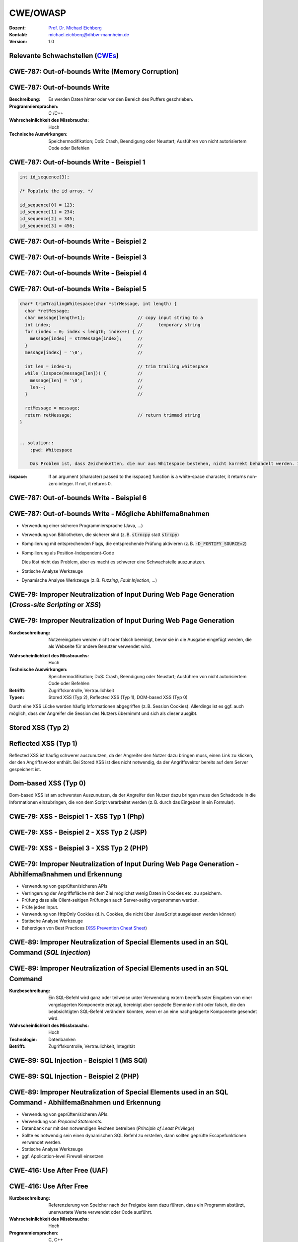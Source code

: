 .. meta:: 
    :author: Michael Eichberg
    :keywords: "CWE", "OWASP"
    :description lang=de: Verteilte Systeme
    :id: lecture-security-cwe-owasp
    :first-slide: last-viewed
    :exercises-master-password: WirklichSchwierig!

.. |html-source| source::
    :prefix: https://delors.github.io/
    :suffix: .html
.. |pdf-source| source::
    :prefix: https://delors.github.io/
    :suffix: .html.pdf
.. |at| unicode:: 0x40

.. role:: incremental   
.. role:: eng
.. role:: ger
.. role:: ger-quote
.. role:: minor
.. role:: obsolete
.. role:: dhbw-red
.. role:: dhbw-gray
.. role:: dhbw-light-gray
.. role:: the-blue
.. role:: the-green
.. role:: shiny-green
.. role:: shiny-red 
.. role:: black
.. role:: dark-red

.. role:: raw-html(raw)
   :format: html



CWE/OWASP
=====================================================

:Dozent: `Prof. Dr. Michael Eichberg <https://delors.github.io/cv/folien.de.rst.html>`__
:Kontakt: michael.eichberg@dhbw-mannheim.de
:Version: 1.0

.. supplemental::

  :Folien: 
      [HTML] |html-source|

      [PDF] |pdf-source|
  :Fehler melden:
      https://github.com/Delors/delors.github.io/issues




.. class:: new-section transition-fade

Relevante Schwachstellen (`CWEs <https://cwe.mitre.org>`__)
-------------------------------------------------------------


.. No 1 in CWE Top 2023

.. class:: new-subsection transition-move-to-top

CWE-787: Out-of-bounds Write (Memory Corruption)
--------------------------------------------------------

CWE-787: Out-of-bounds Write
----------------------------

:Beschreibung: Es werden Daten hinter oder vor den Bereich des Puffers geschrieben.
:Programmiersprachen: C /C++
:Wahrscheinlichkeit des Missbrauchs: Hoch
:Technische Auswirkungen: Speichermodifikation; DoS: Crash, Beendigung oder Neustart; Ausführen von nicht autorisiertem Code oder Befehlen



.. class:: scriptsize

CWE-787: Out-of-bounds Write - Beispiel 1
--------------------------------------------------------


.. code:: c

    int id_sequence[3];

    /* Populate the id array. */

    id_sequence[0] = 123;
    id_sequence[1] = 234;
    id_sequence[2] = 345;
    id_sequence[3] = 456;



.. class:: scriptsize

CWE-787: Out-of-bounds Write - Beispiel 2
--------------------------------------------------------

.. exercise::

    .. code:: C

        int returnChunkSize(void *) {

            /* if chunk info is valid, return the size of usable memory,

            * else, return -1 to indicate an error

            */
            ...
        }

        int main() {
            ...
            memcpy(destBuf, srcBuf, (returnChunkSize(destBuf)-1));
            ...
        }

    .. solution:: Solution
        :pwd: memcpy...

        `memcpy` erwartet als dritten Parameter einen :code:`unsigned int`. Wenn :code:`returnChunkSize -1 zurückgibt, dann wird :code:`MAX_INT-1` verwendet.



.. class:: scriptsize

CWE-787: Out-of-bounds Write - Beispiel 3
--------------------------------------------------------

.. exercise::

    .. code:: C

        void host_lookup(char *user_supplied_addr){
            struct hostent *hp;
            in_addr_t *addr;
            char hostname[64];
            in_addr_t inet_addr(const char *cp); // function prototype

            /* routine that ensures user_supplied_addr is in the right format for 
            conversion */

            validate_addr_form(user_supplied_addr);
            addr = inet_addr(user_supplied_addr);
            hp = gethostbyaddr( addr, sizeof(struct in_addr), AF_INET);
            strcpy(hostname, hp->h_name);
        }

    .. solution:: 
        :pwd: gethostbyaddr

        - Problem 1: hostname hat nur 64 Bytes, aber der Name des Hosts kann länger sein.
        - Problem 2: `gethostbyaddr` kann NULL zurückgeben, wenn der Host nicht gefunden werden kann. (Null pointer dereference)


.. class:: scriptsize

CWE-787: Out-of-bounds Write - Beispiel 4
--------------------------------------------------------

.. exercise::

    .. code:: C

        char * copy_input(char *user_supplied_string){
        int i, dst_index;
        char *dst_buf = (char*)malloc(4*sizeof(char) * MAX_SIZE);
        if ( MAX_SIZE <= strlen(user_supplied_string) ) die("string too long");
        dst_index = 0;
        for ( i = 0; i < strlen(user_supplied_string); i++ ){
            if( '&' == user_supplied_string[i] ){
            dst_buf[dst_index++] = '&';
            dst_buf[dst_index++] = 'a';
            dst_buf[dst_index++] = 'm';
            dst_buf[dst_index++] = 'p';
            dst_buf[dst_index++] = ';';
            }
            else if ( '<' == user_supplied_string[i] ){ /* encode to &lt; */ }
            else dst_buf[dst_index++] = user_supplied_string[i];
        }
        return dst_buf;
        }

    .. solution:: 
        :pwd: dst_buf

        Das Problem ist, dass :code:`dst_buf` nur :code:`4*sizeof(char) * MAX_SIZE`` Bytes hat. Wenn der Nutzer einen sehr langen String mit (fast) nur `&` übermittelt, dann wird der Puffer überlaufen, da das Encoding 5 Zeichen benötigt.


.. class:: scriptsize

CWE-787: Out-of-bounds Write - Beispiel 5
--------------------------------------------------------

.. code:: C

    char* trimTrailingWhitespace(char *strMessage, int length) {
      char *retMessage;
      char message[length+1];                    // copy input string to a 
      int index;                                 //      temporary string
      for (index = 0; index < length; index++) { //
        message[index] = strMessage[index];      //
      }                                          //
      message[index] = '\0';                     //

      int len = index-1;                         // trim trailing whitespace
      while (isspace(message[len])) {            //
        message[len] = '\0';                     //
        len--;                                   //
      }                                          //
      
      retMessage = message;
      return retMessage;                         // return trimmed string
    }


    .. solution:: 
        :pwd: Whitespace

        Das Problem ist, dass Zeichenketten, die nur aus Whitespace bestehen, nicht korrekt behandelt werden. In diesem Fall kommt es zu einem Buffer-Underflow (d. h. es wird auf den Speicherbereich vor dem Puffer zugegriffen).


.. container:: supplemental

    :isspace: If an argument (character) passed to the isspace() function is a white-space character, it returns non-zero integer. If not, it returns 0.


.. class:: scriptsize

CWE-787: Out-of-bounds Write - Beispiel 6
--------------------------------------------------------

.. exercise::

    .. code:: C

        int i;
        unsigned int numWidgets;
        Widget **WidgetList;

        numWidgets = GetUntrustedSizeValue();
        if ((numWidgets == 0) || (numWidgets > MAX_NUM_WIDGETS)) {
        ExitError("Incorrect number of widgets requested!");
        }
        WidgetList = (Widget **)malloc(numWidgets * sizeof(Widget *));
        printf("WidgetList ptr=%p\n", WidgetList);
        for(i=0; i<numWidgets; i++) {
        WidgetList[i] = InitializeWidget();
        }
        WidgetList[numWidgets] = NULL;
        showWidgets(WidgetList);


    .. solution::
        :pwd: malloc!!

        - Problem 1: Der Rückgabewert von :code:`malloc` wird nicht überprüft.
        - Problem 2: :code:`WidgetList[numWidgets] = NULL;` schreibt außerhalb des Puffers. (Buffer-Overflow)
    

CWE-787: Out-of-bounds Write - Mögliche Abhilfemaßnahmen
----------------------------------------------------------

.. class:: incremental

- Verwendung einer sicheren Programmiersprache (Java, ...)
- Verwendung von Bibliotheken, die sicherer sind (z. B. :code:`strncpy` statt :code:`strcpy`)
- Kompilierung mit entsprechenden Flags, die entsprechende Prüfung aktivieren (z. B. :code:`-D_FORTIFY_SOURCE=2`)
- Kompilierung als Position-Independent-Code 

  :minor:`Dies löst nicht das Problem, aber es macht es schwerer eine Schwachstelle auszunutzen.`
- Statische Analyse Werkzeuge
- Dynamische Analyse Werkzeuge (z. B. *Fuzzing*, *Fault Injection*, ...)



.. No 2 in CWE Top 2023

.. class:: new-subsection transition-move-to-top

CWE-79: Improper Neutralization of Input During Web Page Generation (*Cross-site Scripting* or *XSS*)
----------------------------------------------------------------------------------------------------------

CWE-79: Improper Neutralization of Input During Web Page Generation
---------------------------------------------------------------------

:Kurzbeschreibung: Nutzereingaben werden nicht oder falsch bereinigt, bevor sie in die Ausgabe eingefügt werden, die als Webseite für andere Benutzer verwendet wird.

.. The product does not neutralize or incorrectly neutralizes user-controllable input before it is placed in output that is used as a web page that is served to other users.

:Wahrscheinlichkeit des Missbrauchs: Hoch
:Technische Auswirkungen: Speichermodifikation; DoS: Crash, Beendigung oder Neustart; Ausführen von nicht autorisiertem Code oder Befehlen
:Betrifft: Zugriffskontrolle, Vertraulichkeit
:Typen: Stored XSS (Typ 2), Reflected XSS (Typ 1), DOM-based XSS (Typ 0)

.. container:: supplemental

    Durch eine XSS Lücke werden häufig Informationen abgegriffen (z. B. Session Cookies). Allerdings ist es ggf. auch möglich, dass der Angreifer die Session des Nutzers übernimmt und sich als dieser ausgibt. 



Stored XSS (Typ 2)
-------------------

.. image:: images/xss/stored-xss.svg
   :alt: Stored XSS
   :width: 1700px
   :align: center



Reflected XSS (Typ 1)
----------------------

.. image:: images/xss/reflected-xss.svg
   :alt: Reflected XSS
   :width: 1650px
   :align: center

.. container:: supplemental

    Reflected XSS ist häufig schwerer auszunutzen, da der Angreifer den Nutzer dazu bringen muss, einen Link zu klicken, der den Angriffsvektor enthält. Bei Stored XSS ist dies nicht notwendig, da der Angriffsvektor bereits auf dem Server gespeichert ist.



Dom-based XSS (Typ 0)
----------------------

.. image:: images/xss/dom-based-xss.svg
   :alt: Dom-based XSS
   :width: 1500px
   :align: center

.. container:: supplemental

    Dom-based XSS ist am schwersten Auszunutzen, da der Angreifer den Nutzer dazu bringen muss den Schadcode in die Informationen einzubringen, die von dem Script verarbeitet werden (z. B. durch das Eingeben in ein Formular).



.. class:: scriptsize

CWE-79: XSS - Beispiel 1 - XSS Typ 1 (Php)
--------------------------------------------------------

.. exercise::

    .. code:: php

        # Rückgabe einer Willkommensnachricht basierend auf dem 
        # HTTP Get username Parameter
        $username = $_GET['username'];
        echo '<div class="header"> Welcome, ' . $username . '</div>';

    .. solution:: 
        :pwd: beliebig_lange

        Das Problem ist, dass der Nutzername "beliebig lange" sein kann und insbesondere beliebigen JavaScript Code enthalten. Beispiel :code:`http://trustedSite.example.com/welcome.php?username=<Script Language="Javascript">alert("You've been attacked!");</Script>`. Komplexerer Code könnte zum Beispiel ein Fakelogin nachbauen und so die Zugangsdaten des Nutzers abgreifen. Entsprechende Links könnten mit Hilfe von Werkzeugen so verschleiert werden, dass der Nutzer nicht bemerkt, dass er auf einen Link mit Schadfunktion klickt.



.. class:: scriptsize

CWE-79: XSS - Beispiel 2 - XSS Typ 2 (JSP)
--------------------------------------------------------

.. exercise::

    .. code:: jsp

        <%  String eid = request.getParameter("eid");
            Statement stmt = conn.createStatement();
            ResultSet rs = stmt.executeQuery("select * from emp where id="+eid);
            if (rs != null) {
            rs.next();
            String name = rs.getString("name");
            }
        %>

        Employee Name: <%= name %>

    .. solution:: 
        :pwd: Mein Name

        - Problem: Falls der Nutzer in der Lage war seinen Namen selber zu wählen und beim Anlegen keine ausreichenden Prüfungen stattgefunden haben, ist ggf. ein XSS Angriff möglich. 
        - Weiteres Problem : In dem Beispiel wird der Parameter :code:`eid` nicht validiert. Der Angreifer kann beliebige SQL-Statements ausführen. 


.. class:: scriptsize

CWE-79: XSS - Beispiel 3 - XSS Typ 2 (PHP)
--------------------------------------------------------

.. exercise:: 

    .. code:: php

        $username = mysql_real_escape_string($username);
        $fullName = mysql_real_escape_string($fullName);
        $query = sprintf('Insert Into users (uname,pwd,fname) Values ("%s","%s","%s")', 
                        $username, 
                        crypt($password),
                        $fullName) ;
        mysql_query($query);
        ...

    .. solution::
        :pwd: HTML code

        Hier wird zwar die Eingabe validiert (mysql_real_escape_string) aber *nur* in Hinblick auf SQL Injections! Der Angreifer kann so einen Nutzer anlegen, der HTML code enthält.



CWE-79: Improper Neutralization of Input During Web Page Generation - Abhilfemaßnahmen und Erkennung
-------------------------------------------------------------------------------------------------------------

.. class:: incremental

- Verwendung von geprüften/sicheren APIs
- Verringerung der Angriffsfläche mit dem Ziel möglichst wenig Daten in Cookies etc. zu speichern.
- Prüfung dass alle Client-seitigen Prüfungen auch Server-seitig vorgenommen werden.
- Prüfe jeden Input.
- Verwendung von HttpOnly Cookies (d. h. Cookies, die nicht über JavaScript ausgelesen werden können)
- Statische Analyse Werkzeuge
- Beherzigen von Best Practices (`XSS Prevention Cheat Sheet <https://cheatsheetseries.owasp.org/cheatsheets/Cross_Site_Scripting_Prevention_Cheat_Sheet.html>`__)



.. No 3 in CWE Top 2023

.. class:: new-subsection transition-move-to-top

CWE-89: Improper Neutralization of Special Elements used in an SQL Command (*SQL Injection*)
----------------------------------------------------------------------------------------------

CWE-89: Improper Neutralization of Special Elements used in an SQL Command 
----------------------------------------------------------------------------

:Kurzbeschreibung: Ein SQL-Befehl wird ganz oder teilweise unter Verwendung extern beeinflusster Eingaben von einer vorgelagerten Komponente erzeugt, bereinigt aber spezielle Elemente nicht oder falsch, die den beabsichtigten SQL-Befehl verändern könnten, wenn er an eine nachgelagerte Komponente gesendet wird.

:Wahrscheinlichkeit des Missbrauchs: Hoch
:Technologie: Datenbanken
:Betrifft: Zugriffskontrolle, Vertraulichkeit, Integrität



.. class:: scriptsize

CWE-89: SQL Injection - Beispiel 1 (MS SQl)
--------------------------------------------------------

.. exercise:: 

    .. code:: sql

        SELECT ITEM,PRICE FROM PRODUCT WHERE ITEM_CATEGORY='$user_input' ORDER BY PRICE

    .. admonition:: Hintergrund
        :class: margin-top-2em

        MS SQL hat eine eingebaute Funktion, die es erlaubt Shell Befehle auszuführen. Diese Funktion kann auch in einem SQL Statement verwendet werden.

    .. solution:: 
        :pwd: Kommando_frei   

        Sollte der Nutzername :code:`'; exec master..xp_cmdshell 'dir' --` sein, dann wird das entsprechende Kommando ausgeführt.


.. class:: scriptsize

CWE-89: SQL Injection - Beispiel 2 (PHP)
--------------------------------------------------------

.. exercise::

    .. code:: php

        $id = $_COOKIE["mid"];
        mysql_query("SELECT MessageID, Subject FROM messages WHERE MessageID = '$id'");


    .. solution::
        :pwd: Cookies

        Das Problem ist, dass der Wert von :code:`$id`, welcher aus einem Cookie ausgelesen wird,  nicht validiert wird. Auch wenn Cookies nicht trivial von einem Nutzer bzw. Angreifer manipuliert werden können, so ist es dennoch möglich. Der Angreifer kann so beliebige SQL Statements ausführen. Deswegen gilt: *Alle* Eingaben müssen validiert werden.
  


CWE-89: Improper Neutralization of Special Elements used in an SQL Command - Abhilfemaßnahmen und Erkennung
--------------------------------------------------------------------------------------------------------------

.. class:: incremental

- Verwendung von geprüften/sicheren APIs.
- Verwendung von *Prepared Statements*.
- Datenbank nur mit den notwendigen Rechten betreiben (*Principle of Least Privilege*)
- Sollte es notwendig sein einen dynamischen SQL Befehl zu erstellen, dann sollten geprüfte Escapefunktionen verwendet werden.
- Statische Analyse Werkzeuge
- ggf. Application-level Firewall einsetzen



.. No 4 in CWE Top 2023

.. class:: new-subsection transition-move-to-top

CWE-416: Use After Free (UAF)
----------------------------------------------------------------------------------------------

CWE-416: Use After Free 
----------------------------------------------------------------------------

:Kurzbeschreibung: Referenzierung von Speicher nach der Freigabe kann dazu führen, dass ein Programm abstürzt, unerwartete Werte verwendet oder Code ausführt.

:Wahrscheinlichkeit des Missbrauchs: Hoch
:Programmiersprachen: C, C++
:Betrifft: Verfügbarkeit, Vertraulichkeit, Integrität



.. class:: scriptsize

CWE-416: Use After Free - Triviales Beispiel
----------------------------------------------------------------------------

.. code:: C

    char* ptr = (char*)malloc (SIZE);
    if (err) {
      abrt = 1;
      free(ptr);
    }
    ...
    if (abrt) {
      logError("operation aborted before commit", ptr); // Use of ptr after free
    }

.. admonition:: Hinweis
    :class: margin-top-2em

    Ziel ist es im Allgemeinen eine Referenz auf einen interessanten Speicherbereich zu erhalten, der bereits freigegeben wurde und dann den Inhalt dieses Speicherbereichs auszulesen bzw. zu manipulieren, um die nächste Verwendung zu kontrollieren.



.. class:: scriptsize

CWE-416: Use After Free - Beispiel
----------------------------------------------------------------------------

.. exercise::

    .. container:: two-columns

        .. container:: column

            .. code:: C

                #include <stdlib.h>
                #include <stdio.h>
                #include <string.h>
                #define BUFSIZER1 512
                int main(int argc, char **argv) {
                char *buf1R1, *buf2R1, *buf2R2;
                buf1R1 = (char *) malloc(BUFSIZER1);
                buf2R1 = (char *) malloc(BUFSIZER1);
                printf("buf2R1 -> %p\n",buf2R1); 
                free(buf2R1);
                buf2R2 = (char *) malloc(BUFSIZER1);
                strncpy(buf2R1, argv[1], BUFSIZER1-1);
                printf("[FREED]   %p\n",buf2R1);
                printf("buf2R2 -> %p\n",buf2R2);
                printf("buf2R2  = %s\n",buf2R2);
                free(buf1R1);
                free(buf2R2);
                }

        .. container:: column

            **Fragen**:

            Wird dieses Program bis zum Ende laufen oder abstürzen? 
            
            Welche Ausgabe erzeugt das Programm?

            Ist die Ausgabe bei jedem Lauf gleich?

    .. solution::
        :pwd: Das Ende wir kommen.   

        Das Programm wird (immer) bis zum Ende laufen!

        Ausgabe - 1. Lauf:

        .. code:: text

            buf2R1 -> 0xaaaabc1fc4b0
            [FREED]   0xaaaabc1fc4b0
            buf2R2 -> 0xaaaabc1fc4b0
            buf2R2  = Test

        Ausgabe - 2. Lauf:

        .. code:: text

            buf2R1 -> 0xaaaad5de54b0
            [FREED]   0xaaaad5de54b0
            buf2R2 -> 0xaaaad5de54b0
            buf2R2  = Test


        Der Inhalt von :code:`buf2R2` ist :code:`Test`, obwohl dort nie explizit etwas hineinkopiert wurde. Die Ausgabe ist bei jedem Lauf anders, da wir Position-Independent-Code haben und der Kernel ASLR verwendet.

        Die Ausgabe wird bei jedem Lauf gleich, wenn man beides explizit unterbindet.

        .. code:: bash
        
            gcc uaf.c -fno-stack-protector -D_FORTIFY_SOURCE=0 -no-pie -fno-pic
            echo 0 | sudo tee /proc/sys/kernel/randomize_va_space
        
            $ ./a.out Test
            buf2R1 -> 0x4214b0
            [FREED]   0x4214b0
            buf2R2 -> 0x4214b0
            buf2R2  = Test
            $ ./a.out Test
            buf2R1 -> 0x4214b0
            [FREED]   0x4214b0
            buf2R2 -> 0x4214b0
            buf2R2  = Test



.. class:: scriptsize

CWE-416: CVE-2006-4997 IP over ATM clip_mkip dereference freed pointer (Linux Kernel)
---------------------------------------------------------------------------------------

.. exercise::

    .. code:: c

        // clip_mkip (clip.c):
            198 static void clip_push(struct atm_vcc *vcc,struct sk_buff *skb) {
            ...
            234         memset(ATM_SKB(skb), 0, sizeof(struct atm_skb_data));
            235         netif_rx(skb);
            236 }
            ...
            510         clip_push(vcc,skb);
            511         PRIV(skb->dev)->stats.rx_packets--;
            512         PRIV(skb->dev)->stats.rx_bytes -= len;

        // netif_rx (dev.c):
            1392 int netif_rx(struct sk_buff *skb) {
            ...
            1428        kfree_skb(skb);	//drop skb
            1429        return NET_RX_DROP;

    .. solution:: 
        :pwd: 511_1428   

        In Zeile 511 wird auf den Speicherbereich von :code:`skb->dev` zugegriffen, obwohl dieser bereits freigegeben wurde in ``netif_rx`` in Zeile 1428.


CWE-416: Use After Free - Abhilfemaßnahmen und Erkennung
----------------------------------------------------------------------------

.. class:: incremental

- Wahl einer sicheren Programmiersprache (z. B. RUST)
- explizites :code:`NULL` setzen, nachdem der Speicherbereich freigegeben wurde 
- Fuzzing
- Statische Analyse Werkzeuge

.. container:: supplemental

    Empfohlene Lektüre: `One day short of a full chain: Real world exploit chains explained <https://github.blog/2021-03-24-real-world-exploit-chains-explained/>`__ (In Teil 1 wird eine UAF Schwachstelle genutzt.)



.. No 5 in CWE Top 2023

.. class:: new-subsection transition-move-to-top
    
CWE-78: Improper Neutralization of Special Elements used in an OS Command (*OS Command Injection*)
----------------------------------------------------------------------------------------------------------


CWE-78: Improper Neutralization of Special Elements used in an OS Command
----------------------------------------------------------------------------

:Kurzbeschreibung: Alles oder zumindest ein Teil eines Betriebssystembefehls hängt von extern beeinflussten Eingaben ab. Es erfolgt jedoch keine Bereinigung spezieller Elemente, die den beabsichtigten Betriebssystembefehl verändern könnten.

.. The product constructs all or part of an OS command using externally-influenced input from an upstream component, but it does not neutralize or incorrectly neutralizes special elements that could modify the intended OS command when it is sent to a downstream component.  

:Wahrscheinlichkeit des Missbrauchs: Hoch
:Betrifft: Verfügbarkeit, Vertraulichkeit, Integrität
:Arten:
    1. Ein bestimmtes Program wird ausgeführt und die Nutzerdaten werden als Parameter übergeben.
    2. Die Anwendung bestimmt basierend auf den Nutzerdaten welches Program mit welchen Parametern ausgeführt wird.


.. class:: scriptsize

CWE-78: Improper Neutralization of Special Elements used in an OS Command - Beispiel (Java)
-------------------------------------------------------------------------------------------

.. exercise:: 

    .. code:: java

        ...
        String btype = request.getParameter("backuptype");
        String cmd = new String("cmd.exe /K \"
        c:\\util\\rmanDB.bat "
        +btype+
        "&&c:\\utl\\cleanup.bat\"")

        System.Runtime.getRuntime().exec(cmd);
        ...


    .. solution:: 
        :pwd: Improper

        Der Wert von :code:`btype` wird nicht validiert und dewegen kann der Angreifer  beliebige Befehle ausführen, da die Shell (:code:`cmd.exe``) mehrere Befehle, die mit :code:`&&` verknüpft sind hintereinander ausführt.


CWE-78: Improper Neutralization of Special Elements used in an OS Command - Abhilfemaßnahmen und Erkennung
--------------------------------------------------------------------------------------------------------------

.. class:: incremental

- Verwendung von geprüften/sicheren APIs.
- Anwendung bzw. Befehl nur mit den notwendigen Rechten betreiben (*Principle of Least Privilege*) bzw. in einer Sandbox ausführen.
- Statische Analyse Werkzeuge
- Dynammische Analyse in Kombination mit Fuzzing
- Manuelle Code Reviews/Statische Analyse
- ggf. Application-level Firewall einsetzen





.. No 6 in CWE Top 2023

.. class:: new-subsection transition-move-to-top
    
CWE-20: Improper Input Validation
-------------------------------------------


CWE-20: Improper Input Validation
-------------------------------------------


:Kurzbeschreibung:  Empfangene Eingaben oder Daten werden nicht nicht oder falsch validiert in Hinblick darauf, dass die Eingaben die Eigenschaften haben, die für eine sichere und korrekte Verarbeitung der Daten erforderlich sind.   

.. The product receives input or data, but it does not validate or incorrectly validates that the input has the properties that are required to process the data safely and correctly.   

:Wahrscheinlichkeit des Missbrauchs: Hoch
:Betrifft: Verfügbarkeit, Vertraulichkeit, Integrität
:Anwendungsbereiche:
    - Rohdaten - Strings, Zahlen, Parameter, Dateiinhalte, etc.
    - Metadaten - Information über die Rohdaten, wie zum Beispiel *Header* oder Größe


CWE-20: Improper Input Validation - zu verifizierende Werte und Eigenschaften
-------------------------------------------------------------------------------

.. class:: incremental smaller

- **Größen** wie Größe, Länge, Häufigkeit, Preis, Rate, Anzahl der Vorgänge, Zeit usw.
- **implizite oder abgeleitete Größen**, wie z. B. die tatsächliche Größe einer Datei anstelle einer angegebenen Größe
- **Indizes**, Offsets oder Positionen in komplexeren Datenstrukturen
- **Schlüssel** von Hashtabellen, assoziativen Feldern usw.
- **syntaktische Korrektheit** - Übereinstimmung mit der erwarteten Syntax
- Bestimmung des **tatsächlichen Typs der Eingabe** (oder das, was die Eingabe zu sein scheint)
- **Konsistenz** zwischen den Rohdaten und Metadaten, zwischen Referenzen usw.
- **semantische Korrektheit** bzw. Konformität mit domänenspezifischen Regeln, z. B. Geschäftslogik
- **Authentizität** von z. B. kryptografischen Signaturen 



.. class:: center-child-elements

\ 
-------------------------------------------------------------------------------

.. admonition:: Improper Input Validation vs. Injection
    
    Ein Name wie ``O'Reily`` stellt ein Problem dar, wenn er in ein SQL Statement eingefügt wird, sollte jedoch von der Anwendung verarbeitet werden können und die Eingabevalidierung passieren.

    Die Validierung muss immer in Hinblick auf den Kontext erfolgen.



.. class:: scriptsize

CWE-20: Improper Input Validation - Beispiel partielle Validierung
---------------------------------------------------------------------

.. exercise::

    C:

    .. code:: c

        #define MAX_DIM 100   
        int m,n, error; /* m,n = board dimensions */
        board_square_t *board;
        printf("Please specify the board height: \n");
        error = scanf("%d", &m);
        if ( EOF == error ) die("No integer passed!\n");
        printf("Please specify the board width: \n");
        error = scanf("%d", &n);
        if ( EOF == error ) die("No integer passed!\n");
        if ( m > MAX_DIM || n > MAX_DIM ) die("Value too large!\n");

        board = (board_square_t*) malloc( m * n * sizeof(board_square_t));
        ...

    .. admonition:: Warnung
        :class: incremental margin-top-1em

        Ein vergleichbares Problem ist auch in sicheren Programmiersprachen möglich.

    .. solution::
        :pwd: Allokation

        Das Problem ist, dass n und m nicht vollständig validiert werden. Sind die Werte negativ, dann wird ggf. sehr viel Speicher alloziert oder das Programm stürzt ab. 



CWE-20: Improper Input Validation - Abhilfemaßnahmen und Erkennung
----------------------------------------------------------------------

.. class:: incremental

- (begrenzt) Statische Analyse Werkzeuge
- Manuelle statische Analyse insbesondere in Hinblick auf die zugrundeliegende Semantik
- Dynamische Analyse mit Fuzzing




.. No 7 in CWE Top 2023
.. class:: new-subsection transition-move-to-top

CWE-125: Out-of-bounds Read
-------------------------------------------



CWE-125: Out-of-bounds Read
-------------------------------------------


:Kurzbeschreibung: Daten vor oder nach einem Puffer werden gelesen.

.. The product reads data past the end, or before the beginning, of the intended buffer. 

:Wahrscheinlichkeit des Missbrauchs: Hoch
:Programmiersprachen: C, C++
:Betrifft: Vertraulichkeit
:Auswirkungen: Umgehung von Schutzmaßnahmen; Lesen von Speicher

.. container:: supplemental

    Die Ausnutzung dieser Schwachstelle ist häufig schwierig, da nicht immer bekannt ist welche und wie viele Daten gelesen werden können. Es kann allerdings möglich sein Speicheradressen auszulesen. Dies kann ggf. genutzt werden, um Mechanismen wie ASLR zu umgehen.


.. class:: scriptsize

CWE-125: Out-of-bounds Read - Beispiel: partielle Validierung
-------------------------------------------------------------

.. exercise::


    C:

    .. code:: C

        int getValueFromArray(int *array, int len, int index) {
        int value;

        // check that the array index is less than the maximum length of the array
        if (index < len) {
            // get the value at the specified index of the array
            value = array[index];
        }
        // if array index is invalid then output error message
        // and return value indicating error
        else {
            printf("Value is: %d\n", array[index]);
            value = -1;
        }
        return value;
        }


    .. solution::
        :pwd: index   

        Der Wert von :code:`index` wird nicht gegen zu kleine Werte validiert. Der Angreifer kann so beliebige Speicherbereiche auslesen.


CWE-125: Out-of-bounds Read - Abhilfemaßnahmen und Erkennung
----------------------------------------------------------------------

.. class:: incremental

- eine sichere Programmiersprache verwenden
- Fuzzing
- Statische Analyse Werkzeuge welche Kontroll- und Datenflussanalyse durchführen



.. No 8 in CWE Top 2023

.. class:: new-subsection transition-move-to-top

CWE-22: Improper Limitation of a Pathname to a Restricted Directory (*Path Traversal*)
-------------------------------------------------------------------------------------------


CWE-22: Improper Limitation of a Pathname to a Restricted Directory
----------------------------------------------------------------------------


:Kurzbeschreibung:  Externe Eingaben werden für die Konstruktion eines Pfadnamens verwendet, der eine Datei oder ein Verzeichnis identifizieren soll, das sich unterhalb eines eingeschränkten übergeordneten Verzeichnisses befindet. Eine Bereinigung spezieller Elemente innerhalb des Pfadnamens erfolgt jedoch nicht ordnungsgemäß, was dazu führen kann, dass der Pfadname zu einem Ort außerhalb des eingeschränkten Verzeichnisses aufgelöst wird. 

.. The product uses external input to construct a pathname that is intended to identify a file or directory that is located underneath a restricted parent directory, but the product does not properly neutralize special elements within the pathname that can cause the pathname to resolve to a location that is outside of the restricted directory. 

:Wahrscheinlichkeit des Missbrauchs: Hoch
:Betrifft: Vertraulichkeit, Integrität, Verfügbarkeit


.. class:: scriptsize

CWE-22: Path Traversal - Beispiel: fehlende Validierung
--------------------------------------------------------

.. exercise::

    PHP:

    .. code:: php

        <?php
        $file = $_GET['file'];
        include("/home/www-data/$file");
        ?>

    .. solution:: 
        :pwd: no_validation_of_file

        Das Problem ist, dass der Wert von :code:`file` nicht validiert wird. Der Angreifer kann so beliebige Dateien auslesen.


.. class:: scriptsize

CWE-22: Path Traversal - Beispiel: partielle Validierung
--------------------------------------------------------

.. exercise::

    Perl:

    .. code:: Perl

        my $Username = GetUntrustedInput();
        $Username =~ s/\.\.\///;                # Remove ../
        my $filename = "/home/user/" . $Username;
        ReadAndSendFile($filename);

    .. container:: incremental margin-top-2em

        Java: 

        .. code:: java

            String path = getInputPath();
            if (path.startsWith("/safe_dir/")) {
            File f = new File(path);
            f.delete()
            }

    .. solution::
        :pwd: Perl-oh-Perl!

        - Problem im Perl Beispiel: :code:`Username` wird nur bzgl. ../ am Anfang der Zeichenkette gesäubert. Beginnt der Nutzername mit :code:`../../` dann kann der Angreifer dennoch zum darüber liegenden Verzeichnis wechseln. Es fehlt im Wesentlichen das :code:`g` Flag (vgl. Reguläre Ausdrücke in ``sed``)

        - Problem im Java Beispiel: Auch in diesem Falle wird zwar der Anfang geprüft, d. h. ob der Pfad mit :code:`/safe_dir/` beginnt, aber dies verhindert nicht, dass der Pfad im Weiteren :code:`../` verwendet und der Angreifer darüber zu einem höherliegenden Verzeichnis wechseln kann.



.. class:: scriptsize

CWE-22: Path Traversal - Beispiel: verwirrende API
--------------------------------------------------------

.. container:: two-columns

    .. container:: column

        Python:

        .. code:: Python

            import os
            import sys
            def main():
            filename = sys.argv[1]
            path = os.path.join(os.getcwd(), 
                                filename)
            try:
                with open(path, 'r') as f:
                file_data = f.read()
            except FileNotFoundError as e:
                print("Error - file not found")
    
            # do something with file_data

    .. container:: column

        Dokumentation ``os.path.join``:

        .. epigraph:: 

            Join one or more path components intelligently. The return value is the concatenation of path and any members of \*paths with exactly one directory separator following each non-empty part except the last, meaning that the result will only end in a separator if the last part is empty. 
            
            If a component is an absolute path [...], all previous components are thrown away and joining continues from the absolute path component.
            
            -- `Python 3.11.7 <https://docs.python.org/3.11/library/os.path.html#os.path.join>`__



CWE-22: Path Traversal - Abhilfemaßnahmen und Erkennung
----------------------------------------------------------------------

.. class:: incremental

- Eingabe vollständig validieren; zum Beispiel über kanonische Pfade
- Sandboxen
- Umgebung härten
- Bei Fehlerausgaben darauf achten, dass keine Informationen über das Dateisystem preisgegeben werden
- den Code mit minimalen Rechten ausführen


.. No 9 in CWE Top 2023

.. class:: new-subsection transition-move-to-top

CWE-352: Cross-Site Request Forgery (*CSRF*)
-------------------------------------------------------------------------------------------


CWE-352: Cross-Site Request Forgery (CSRF)
----------------------------------------------------------------------------


:Kurze Beschreibung: 

    Die Webanwendung prüft nicht bzw. kann nicht prüfen, ob eine Anfrage absichtlich von dem Benutzer gestellt wurde, von dessen Browser sie übermittelt wurde.

    d. h. eine CSRF Schwachstelle nutzt das Vertrauen aus, das eine Webseite in den Browser eines Nutzers hat. Bei einem CSRF-Angriff wird ein legitimer Nutzer von einem Angreifer dazu gebracht, ohne sein Wissen eine Anfrage zu übermitteln, die er nicht beabsichtigt hat und auch nicht bemerkt.

:Missbrauchswahrscheinlichkeit: Mittel
:Auswirkung: Hängt von den Nutzerrechten ab
:Ausmaß: Vertraulichkeit, Integrität, Verfügbarkeit


.. class:: scriptsize

CWE-352: Cross-Site Request Forgery (CSRF) - ursprüngliche Form
------------------------------------------------------------------


.. image:: images/csrf.svg
    :alt: Cross-Site Request Forgery (CSRF) - ursprüngliche Form
    :height: 1050px



CWE-352: Cross-Site Request Forgery (CSRF) in 2023
----------------------------------------------------------

.. epigraph::   

    Fiber ist ein von Express inspiriertes Web-Framework, das in Go geschrieben wurde. In der Anwendung wurde eine Cross-Site Request Forgery (CSRF)-Schwachstelle entdeckt, die es einem Angreifer ermöglicht, beliebige Werte zu injizieren und bösartige Anfragen im Namen eines Benutzers zu fälschen. Diese Schwachstelle kann es einem Angreifer ermöglichen, beliebige Werte ohne Authentifizierung einzuschleusen oder verschiedene böswillige Aktionen im Namen eines authentifizierten Benutzers durchzuführen, wodurch die Sicherheit und Integrität der Anwendung gefährdet werden kann. Die Schwachstelle wird durch eine unsachgemäße Validierung und Durchsetzung von CSRF-Tokens innerhalb der Anwendung verursacht.

    -- `CVE-2023-45128 <https://nvd.nist.gov/vuln/detail/CVE-2023-45128>`__ (übersetzt mit DeepL)

.. container:: small margin-top-1em

    Identifizierte Schwachstellen: *CWE-20* Improper Input Validation, *CWE-807* Reliance on Untrusted Inputs in a Security Decision, *CWE-565* Reliance on Cookies without Validation and Integrity Checking, **CWE-352** Cross-Site Request Forgery


CWE-352: Cross-Site Request Forgery (CSRF) in 2023
----------------------------------------------------------

Standardtechniken, die CSRF verhindern *sollen*:

.. class:: incremental

- Same-site Cookies (für Authentifizierung)
- CSRF-Tokens, wenn diese die folgenden Eigenschaften haben:
  
  - Einmalig pro Nutzersession
  - Geheim
  - nicht vorhersagbar (z. B. eine sehr große, sicher erzeugte Zufallszahl)
 
- Validierung des Referer-Header 
- Custom Request Header, da diese nur vom JavaScript Code gesetzt werden können, der den gleichen Ursprung hat (siehe *Same Origin Policy* (SOP)).

.. container:: incremental small foundations

    Auch diese Techniken lassen sich ggf. (alle zusammen) aushebeln, `wenn die Anwendung weitere Schwachstellen aufweist <https://portswigger.net/web-security/csrf>`__. So gibt/gab es Anwendungen, die Anfragen, die nur über ein POST request gestellt werden sollten, auch bei einem GET akzeptiert haben. 


.. container:: supplemental

    In allen Browsern wird in der Zwischenzeit für Cookies die Same-site Policy angewandt mit dem Wert :code:`Lax`. Dieser Wert hat zur Folge, dass Cookies nur dann gesendet werden, wenn der Nutzer explizit auf einen Link klickt oder sich innerhalb der selben Seite befindet.
    


.. No 10 in CWE Top 2023

.. class:: new-subsection transition-move-to-top

CWE-434: Unrestricted Upload of File with Dangerous Type
-------------------------------------------------------------------------------------------



CWE-434: Unrestricted Upload of File with Dangerous Type
----------------------------------------------------------------------------

:Kurze Beschreibung: 

    Es ist möglich potentiell gefährliche Dateien hochzuladen bzw. zu transferieren, die von der Anwendung automatisch im Kontext der Anwendung verarbeitet werden.

:Missbrauchswahrscheinlichkeit: Mittel
:Auswirkung: Bis hin zur Ausführung von beliebigen Befehlen
:Ausmaß: Vertraulichkeit, Integrität, Verfügbarkeit



.. class:: scriptsize

CWE-434: Unrestricted Upload of File with Dangerous Type - Beispiel
----------------------------------------------------------------------------

.. exercise::

    HTML:

    .. code:: HTML

        <form action="upload_picture.php" method="post" enctype="multipart/form-data">
            Choose a file to upload:
            <input type="file" name="filename"/>
            <br/>
            <input type="submit" name="submit" value="Submit"/>
        </form>


    PHP:

    .. code:: PHP

        // Define the target location where the picture being
        // uploaded is going to be saved.
        $target = "pictures/" . basename($_FILES['uploadedfile']['name']);

        // Move the uploaded file to the new location.
        move_uploaded_file($_FILES['uploadedfile']['tmp_name'], $target)


    .. solution:: 
        :pwd: upload

        Problem: Die Datei :code:`$_FILES['uploadedfile']['name']` wird nicht validiert. Sollte der Nutzer statt einem Bild eine PHP Datei hochladen, dann wird diese beim einem späteren Aufruf im Kontext der Anwendung ausgeführt.
    
        Eine einfache Möglichkeit die Schwachstelle auszunutzen wäre die Datei:

            .. code:: PHP

                // malicious.php
        
                <?php
                system($_GET['cmd']);
                ?>

            Mit einer Anfrage wie:

                ``...malicious.php?cmd=ls%20-l``    



CWE-434: Unrestricted Upload of File with Dangerous Type - Abhilfemaßnahmen und Erkennung
-------------------------------------------------------------------------------------------

- Beim Speichern von Dateien niemals den ursprünglichen Dateinamen verwenden sondern einen vom Server generierten.
- Speicher die Daten nicht im Kontext der Webanwendung sondern außerhalb des Webroots.
- Prüfe die Dateiendung. Prüfe den Inhalt der Datei gegen die Erwartung.
- Ausführen der Webanwendung mit minimalen Rechten.
- Sandbox.



.. No 2 in 2023 CWE Top 10 KEV Weaknesses

.. class:: new-subsection transition-move-to-top

CWE-122: Heap-based Buffer Overflow
-------------------------------------------------------------------------------------------


CWE-122: Heap-based Buffer Overflow
------------------------------------------------------


:Kurze Beschreibung: 

    Ein Pufferüberlauf, bei dem der Puffer, der überschrieben wird, auf dem Heap alloziiert wurde, was im Allgemeinen bedeutet, dass der Puffer mit einer Routine wie malloc() allloziiert wurde.

:Missbrauchswahrscheinlichkeit: Hoch
:Sprachen: C/C++
:Auswirkung: Bis hin zur Ausführung von beliebigen Befehlen
:Ausmaß: Vertraulichkeit, Integrität, Verfügbarkeit, Zugriffskontrolle


.. class:: scriptsize

CWE-122: Heap-based Buffer Overflow
-------------------------------------------------------------------

.. exercise::

    :ger-quote:`Basisbeispiel` in C:

    .. code:: C

        #define BUFSIZE 256
        int main(int argc, char **argv) {
            char *buf;
            buf = (char *)malloc(sizeof(char)*BUFSIZE);
            strcpy(buf, argv[1]);
        }


    .. solution:: 
        :pwd: buf-to-small

        Problem: Die Größe von buf ist unabhängig von der Größe von :code:`argv[1]`. 



CWE-122: Heap-based Buffer Overflow - Abhilfemaßnahmen und Erkennung
-----------------------------------------------------------------------

- Verwendung einer sicheren Programmiersprache
- Verwendung von sicheren APIs
- Kompilierung unter Verwendung entsprechender Schutzmechanismen (Position-Independent Executables (PIE), Canaries, ...)
- Härtung der Umgebung (z. B. ASLR)
- Statische Analyse Werkzeuge
- Fuzzing




.. No 6 in 2023 CWE Top 10 KEV Weaknesses https://cwe.mitre.org/top25/archive/2023/2023_kev_list.html

.. class:: new-subsection transition-move-to-top


CWE-502: Deserialization of Untrusted Data
--------------------------------------------------------------------------------


CWE-502: Deserialization of Untrusted Data
------------------------------------------------------


:Kurze Beschreibung: 

    Nicht vertrauenswürdige Daten werden deserialisiert ohne - *je nach Bibliothek notwendige vorhergehende* - Prüfung, dass die Daten die erwarteten Eigenschaften haben.

:Missbrauchswahrscheinlichkeit: Mittel
:Sprachen: Java, Ruby, Python, PHP, JavaScript, ...
:Ausmaß: Insbesondere: Integrität und Verfügbarkeit (DoS); weitere Effekte sind vom Kontext abhängig.

:Alternative Begriffe: (Un-)Marshalling, (Un-)Pickling


.. container:: supplemental

    Bei der Serialisierung werden programminterne Objekte so verpackt, dass die Daten extern gespeichert und/oder übertragen werden können. Die Deserialisierung kehrt diesen Prozess um.




.. class:: scriptsize

CWE-502: Deserialization of Untrusted Data - Beispiel
-------------------------------------------------------------------

Java

.. code:: java

    File file = new File("object.obj");
    try ( FileInputStream fin = new FileInputStream(file);
          ObjectInputStream oin = new ObjectInputStream(fin)
        ) {
        javax.swing.JButton button = (javax.swing.JButton) oin.readObject();
        ...
    } 

.. container:: supplemental

    In diesem Beispiel wird ein Objekt aus einer Datei gelesen und in eine Variable vom Typ :code:`javax.swing.JButton` geschrieben. Der Typ des Objekts wird nicht geprüft. Es ist möglich, dass die Datei ein Objekt enthält, welches vom Typ :code:`javax.swing.JButton` ist, aber nicht die Eigenschaften hat, die ein Button haben sollte. In diesem Fall wird keine Exception geworfen, aber das Objekt kann nicht wie erwartet verwendet werden bzw. es kommt zur Ausführung von beliebigem Code.



.. class:: scriptsize

CWE-502: Deserialization of Untrusted Data - Beispiel
-------------------------------------------------------------------

.. exercise:: 

    Python

    .. code:: Python

        
        class ExampleProtocol(protocol.Protocol):

            def dataReceived(self, data):
                # ... parse the incoming data and 
                # after receiving headers, call confirmAuth() to authenticate

            def confirmAuth(self, headers):
                try:
                    token = cPickle.loads(base64.b64decode(headers['AuthToken']))
                    if not check_hmac(token['signature'], token['data'], getSecretKey()):
                        raise AuthFail
                    self.secure_data = token['data']
                except:
                    raise AuthFail
        


    .. solution::
        :pwd: PicklingAtItsBest

        In diesem Fall könnte man der Funktion ein Objekt unterschieben, dass bei der Deserialisierung beliebigen Code ausführt (zum Beispiel, um einen weitere Prozess zu starten.).

        Dieses Problem wird in der Dokumentation  auch explizit erwähnt:

        .. epigraph::

            Warning The pickle module is not secure. Only unpickle data you trust.
            It is possible to construct malicious pickle data which will execute arbitrary code during unpickling. Never unpickle data that could have come from an untrusted source, or that could have been tampered with.

            -- `Python 3.12 <https://docs.python.org/3/library/pickle.html>`__

    

CWE-502: Deserialization of Untrusted Data - Abhilfemaßnahmen und Erkennung
-----------------------------------------------------------------------------


- ggf. Einsatz von Signaturen, um sicherzustellen, dass der serialisierte Code nicht manipuliert wurde 
- Serialisiere nur Daten, die auch wirklich serialisiert werden müssen
- Verwendung von sicheren Formaten (z. B. JSON)
- statische Analyse

.. class:: supplemental

    Empfohlene Lektüre: `Deserialization Vulnerabilities <https://portswigger.net/web-security/deserialization>`__




.. No 7 in 2023 CWE Top 10 KEV Weaknesses https://cwe.mitre.org/top25/archive/2023/2023_kev_list.html

.. class:: new-subsection transition-move-to-top



CWE-918: Server-Side Request Forgery (SSRF)
--------------------------------------------------------------------------------


CWE-918: Server-Side Request Forgery 
------------------------------------------------------


:Kurze Beschreibung: 
    Der Webserver erhält eine URL oder eine ähnliche Anfrage und ruft den Inhalt dieser URL ab, stellt aber nicht sicher, dass die Anfrage an das erwartete Ziel gesendet wird.

:Technologien: Webserver
:Ausmaß: Vetraulichkeit, Integrität 



CWE-918: Server-Side Request Forgery 
------------------------------------------------------

.. image:: images/ssrf.svg
    :alt: Server-Side Request Forgery (SSRF)
    :width: 1800px



.. class:: scriptsize

CWE-918: Server-Side Request Forgery - Beispiel: CVE-2002-1484
-----------------------------------------------------------------

:Beschreibung:  
    Wenn der DB4Web-Server so konfiguriert ist, dass er ausführliche Debug-Meldungen verwendet, können entfernte Angreifer DB4Web als Proxy verwenden und über eine Anfrage an eine URL, die die Ziel-IP-Adresse und den Port angibt, TCP-Verbindungen zu anderen Systemen (Port-Scan) versuchen, was einen Verbindungsstatus in der resultierenden Fehlermeldung erzeugt.
    
.. class:: incremental

:PoC: http://127.0.0.1/DB4Web/172.31.93.30:22/foo

.. class:: incremental

:Workaround:
    Der Hersteller betrachtet die Funktionalität nicht als Fehler, sondern als nützliches Feature für Entwickler. Um die Ausnutzung dieses Features zu verhindern, muss die Standardfehlerseite durch eine benutzerdefinierte Fehlerseite ersetzt werden.


.. class:: scriptsize

CWE-918: Server-Side Request Forgery - Beispiel: NodeJS Unicode Handling Fehler [#]_
---------------------------------------------------------------------------------------

JavaScript:

.. code:: JavaScript

    var base = "http://orange.tw/sandbox/";
    var path = req.query.path;
    if (path.indexOf("..") == -1) { // check for no directory traversal
        http.get(base + path, callback);
    }

.. container:: incremental

    Beispiel URL (*U+FF2E Full width Latin capital letter N*):

    .. code:: restructuredtext
        :class: incremental

          http://orange.tw/sandbox/ＮＮ/passwd

    .. code:: restructuredtext
        :class: incremental

        ≙ http://orange.tw/sandbox/\xFF\x2E\xFF\x2E/passwd

    .. code:: restructuredtext
        :class: incremental

        ≙ http://orange.tw/sandbox/\x2E\x2E/passwd

    .. code:: restructuredtext
        :class: incremental

        ≙ http://orange.tw/sandbox/../passwd

    
.. [#] `Exploiting URL Parsers <https://www.blackhat.com/docs/us-17/thursday/us-17-Tsai-A-New-Era-Of-SSRF-Exploiting-URL-Parser-In-Trending-Programming-Languages.pdf>`__



.. class:: scriptsize

CWE-918: Server-Side Request Forgery - Beispiel: URL Parser vs. Abfrage der URL
---------------------------------------------------------------------------------

PHP (> 7.0.13):

.. code:: php

    $url = 'http://foo@127.0.0.1⬜@google.com:11211/'; // ⬜ is "just" a space
    $parsed = parse_url($url);
    var_dump($parsed[host]); // string(10) "google.com"
    var_dump($parsed[port]); // int(11211)
    curl($url);

Ergebnis:

.. container:: incremental

    ``curl`` fragt die URL ``127.0.0.1:11211`` abfragen.



CWE-918: Server-Side Request Forgery - Variante: Blind SSRF
-----------------------------------------------------------------------------

Bei *Blind SSRF*-Schwachstellen werden auch Back-End-HTTP-Anfragen an eine bereitgestellte URL gestellt, die Antwort der Back-End-Anfrage jedoch nicht an die Front-End-Antwort der Anwendung zurückgegeben.

.. container:: supplemental

    Empfohlene Lektüre: `Blind Server-Side Request Forgery (SSRF) <https://portswigger.net/web-security/ssrf/blind>`__



CWE-918: Server-Side Request Forgery - Abhilfemaßnahmen und Erkennung
-----------------------------------------------------------------------------

- keine (Wieder-)Verwendung der Eingabe URL
- sichere APIs
- statische Analyse (insbesondere Datenflußanalysen)
- Behandlung von Zugriffen von lokalen Maschinen sollte mit der gleichen sorgfalt überprüft werden wie Zugriffe von externen Maschinen; andernfalls können kritische SSRF Angriffe durchgeführt werden
- Firewall/Network Policy um Zugriff auf interne Systeme zu verhindern



.. No 8 in 2023 CWE Top 10 KEV Weaknesses https://cwe.mitre.org/top25/archive/2023/2023_kev_list.html

.. class:: new-subsection transition-move-to-top


CWE-843: Access of Resource Using Incompatible Type (Type Confusion)
------------------------------------------------------------------------------


CWE-843: Access of Resource Using Incompatible Type (Type Confusion)
----------------------------------------------------------------------

:Beschreibung: 

        Eine Anwendung initialisiert eine Ressource mit einem bestimmten Typ (z. B. Zeiger (:eng:`Pointer`), Objekt, etc.). Später wird auf die Ressource (Variable) dann mit einem anderen Typ zugegriffen. 

:Sprachen: insbesondere (aber nicht ausschließlich) C/C++; im Prinzip in jeder Sprache, die automatische Typkonvertierungen durchführt. 
:Ausmaß: Integrität, Verfügbarkeit, Vertraulichkeit


.. class:: scriptsize

CWE-843: Access of Resource Using Incompatible Type - Beispiel in C
----------------------------------------------------------------------

.. exercise::

    .. code:: c

        #define NAME_TYPE 1
        #define ID_TYPE 2
        struct MessageBuffer {
            int msgType;
            union {
                char *name;
                int nameID;
        };  };
        int main (int argc, char **argv) {
            struct MessageBuffer buf;
            char *defaultMessage = "Hello World";
            buf.msgType = NAME_TYPE;
            buf.name = defaultMessage;              // printf("*buf.name %p", buf.name);
            buf.nameID = (int)(defaultMessage + 1); // printf("*buf.name %p", buf.name);
            if (buf.msgType == NAME_TYPE) printf("%s\n", buf.name);
            else                          printf("ID %d\n", buf.nameID);
        }

    .. solution:: 
        :pwd: bufbuf

        Der Zugriff auf ``buf.nameId`` manipuliert den Zeiger auf ``buf.name``. Dieser zeigt nun auf die Speicherstelle ``defaultMessage +1`` weswegen der nachfolgende Zugriff ``buf.name`` :ger-quote:`nur` noch ``ello World`` ausgibt und nicht mehr ``Hello World``.



.. class:: scriptsize

CWE-843: Access of Resource Using Incompatible Type - Beispiel in Perl
------------------------------------------------------------------------

.. exercise::

    .. code:: perl

        my $UserPrivilegeArray = ["user", "user", "admin", "user"];
        my $userID = get_current_user_ID();
        if ($UserPrivilegeArray eq "user") {
            print "Regular user!\n";
        }
        else {
            print "Admin!\n";
        }

        print "\$UserPrivilegeArray = $UserPrivilegeArray\n";


    .. solution:: 
        :pwd: Zuviel ist zuviel

        In der Zeile: :code:`if ($UserPrivilegeArray eq "user")` wurde vergesen die Indizierung (:code:`$userID`) zu verwenden (:code:`$UserPrivilegeArray->{$userID}`). Es wird also das Array als Ganzes mit dem String ``user`` verglichen und der Vergleich ist immer ``falsch (:eng:`false`)``.



.. No 10 in 2023 CWE Top 10 KEV Weaknesses https://cwe.mitre.org/top25/archive/2023/2023_kev_list.html

.. class:: new-subsection transition-move-to-top


CWE-306: Missing Authentication for Critical Function
--------------------------------------------------------------------------------


CWE-306: Missing Authentication for Critical Function
----------------------------------------------------------------------


:Beschreibung: 

    Eine Anwendung führt eine kritische Funktion aus, ohne die Identität des Nutzers zu überprüfen. Kritischer Funktionen sind solche, die entweder signifikante Ressourcen verbrauchen oder nur von privilegierten Nutzern ausgeführt werden sollten.

:Sprachen: "alle"


CWE-306: Missing Authentication for Critical Function - Abhilfemaßnahmen und Erkennung
-----------------------------------------------------------------------------------------

.. class:: incremental

- manuelle Code Reviews 
- statische Analyse (Binärcode und/oder Quellcode)


.. class:: no-title

Dump C /  C++
---------------------

.. image:: screenshots/dump_c_c++_2024_02_27.png
    :alt: Dump C /  C++
    :height: 1150px
    :align: center
    :class: picture


.. class:: no-title

C++ is missjudged by the White House
---------------------------------------

.. image:: screenshots/c++_creator_rebuts_white_house_warning-infoworld_2024_03_26.png
    :alt: C++ is missjudged
    :height: 1150px
    :align: center


.. class:: new-section

Open Worldwide Application Security Project (OWASP)
----------------------------------------------------------------------


OWASP
-----------------------------------------------------------------------

.. class:: incremental
    
- gemeinnützige Stiftung, die sich für die Verbesserung der Sicherheit von Software einsetzt
- 2001 gegründet
- weltweit tätig
- Stellt insbesondere Foren, Dokumente und Werkzeuge bereit
- Dokumente, die bei der Entwicklung sicherer Anwendungen unterstützen:

  - `OWASP Web Security Testing Guide <https://owasp.org/www-project-web-security-testing-guide/>`__
  - `OWASP Code Review Guide <https://owasp.org/www-project-code-review-guide/>`__
- Ausgewählte Projekte:
  
  .. class:: incremental

  - `OWASP Top 10 (die relevantesten Sicherheitsprobleme bei Webanwendungen) <https://owasp.org/www-project-top-ten/>`__
  - `Cheat Sheets <https://owasp.org/www-project-cheat-sheets/>`__
  - `OWASP Dependency-Track <https://owasp.org/www-project-dependency-track/>`__
  - `OWASP Web Security Testing Guide <https://owasp.org/www-project-web-security-testing-guide/>`__
  


.. class:: integrated-exercise 

Übung: Schwachstelle(n) (1)
-----------------------------------------------------------------------

.. container:: far-smaller

  .. exercise:: 
    
    1. Benenne die Schwachstelle(n) entsprechend der CWEs (ohne ID).
    2. Identifiziere die für die Schwachstelle(n) relevanten Zeilen im Code.
    3. Gebe - falls möglich - einen Angriffsvektor an.
    4. Skizziere mögliche Auswirkung der Schwachstelle(n) (z. B. Verlust der Vertraulichkeit, Integrität oder Verfügbarkeit; Umgehung der Zugriffskontrolle; beliebige Codeausführung, ...) 

    .. code:: C
        :class: smaller
        :number-lines:
        
        #include <stdio.h>
        #include <string.h>
        void process(char *str) {
            char *buffer = malloc(16);
            strcpy(buffer, str);
            ...
            // ... definitively executed in the future: free(buffer);
        }
        int main(int argc, char *argv[]) {
            if (argc < 2) { printf("Usage: %s <string>\n", argv[0]); return 1; }
            process(argv[1]);
            return 0;
        }

    .. solution:: 
        :pwd: AVuln

        Die Länge von :code:`str` wird nicht validiert. Es kommt somit potentiel zu einem "Out-of-bounds Write" (:code:`strcpy(buffer,str)`). Ein String wäre jeder String, der länger als 16 Zeichen ist. Ein Angriffsvektor wäre z. B. ein String, der 17 Zeichen lang ist und am Ende ein :code:`\0` enthält. Die Auswirkung wäre ein Pufferüberlauf, der ggf. zur Ausführung von beliebigem Code führt.



.. class:: integrated-exercise 

Übung: Schwachstelle(n) (2)
-------------------------------------------------

.. container:: far-smaller

  .. exercise:: 

    Sie analysieren eine REST API die folgendes Verhalten aufweist, wenn man einem Blog einen Kommentar hinzufügen möchte:

    .. code:: HTTP
        :class: smaller

        POST /post/comment HTTP/1.1
        Host: important-website.com
        Content-Length: 100

        postId=3&comment=This+<post>+was+helpful.&name=Karl+Gustav

    Fragt man danach den Webservice nach dem Kommentar, dann erhält man folgendes zurück:

    .. code:: HTML
        :class: smaller

        <div class="comment">
            <div class="name">Karl Gustav</div>
            <div class="comment">This <post> was helpful.</div>
        </div>

    Bewerten Sie die Schwachstelle: CWE Name, problematische Codestelle(n), möglicher Angriffsvektor und mögliche Auswirkung.

    .. solution::
        :pwd: StoredXXS

        Es handelt sich um eine *Stored Cross-Site Scripting* Schwachstelle. Der Angreifer kann beliebigen Code ausführen, wenn er es schafft der angegriffenen Person den richtigen Link unterzuschieben. In diesem Fall wird der Code in der Variable :code:`comment` ausgeführt. Der Angreifer könnte also z. B. folgende Anfrage stellen:

        :code:`POST /post/comment HTTP/1.1 Host: important-website.com Content-Length: 100 postId=3&comment=<script>/*+Bad+stuff+here...+*/</script>&name=Karl+Gustav`



.. class:: integrated-exercise 

Übung: Schwachstelle(n) (3)
-----------------------------------------------------------------------

.. container:: far-smaller

  .. exercise:: 

    Java:

    .. code:: java
        :class: smaller
        :number-lines:

        String query = 
            "SELECT account_balance FROM user_data WHERE user_name = "
                + request.getParameter("customerName");
        try {
            Statement statement = connection.createStatement( ... );
            ResultSet results = statement.executeQuery( query );
        }

    Bewerten Sie die Schwachstelle: CWE Name, problematische Codestelle(n), möglicher Angriffsvektor und mögliche Auswirkung.



.. class:: integrated-exercise 

Übung: Schwachstelle(n) (4)
-----------------------------------------------------------------------

.. container:: far-smaller

  .. note::  
    :class: the-blue-background

    **URL Encoding**

    :%20: Leerzeichen

    :%22: "

    :%3C: <

    :%3E: >

    :%2F: /


  .. exercise:: 

    Sie beobachten folgendes Verhalten einer Webseite:

    **Anfrage**

    .. code:: http

        https://my-website.com/search?
              term=This%20is%20a%20%3C%22%3Egift%3C%2F%22%3E

    **Antwort**

    .. code:: HTML

        <div class="search-result">
            <div class="title">This is a <">gift</"></div>
        </div>   

    Bewerten Sie die Schwachstelle: CWE Name, problematische Codestelle(n), möglicher Angriffsvektor und mögliche Auswirkung.

    .. solution::
        :pwd: reflectedXXS

        Es handelt sich um eine *Reflected Cross-Site Scripting* Schwachstelle. Der Angreifer kann beliebigen Code ausführen, wenn er es schafft der angegriffenen Person den richtigen Link unterzuschieben. In diesem Fall wird der Code in der Variable :code:`term` ausgeführt. Der Angreifer könnte also z. B. folgende Anfrage stellen:

        :code:`https://my-website.com/search?term=<script>/*+Bad+stuff+here...+*/</script>``
